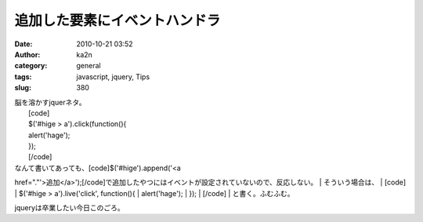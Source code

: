 追加した要素にイベントハンドラ
##############################
:date: 2010-10-21 03:52
:author: ka2n
:category: general
:tags: javascript, jquery, Tips
:slug: 380

| 脳を溶かすjquerネタ。
|  [code]
|  $('#hige > a').click(function(){
|  alert('hage');
|  });
|  [/code]

| なんて書いてあっても、[code]$('#hige').append('<a
href="."'>追加</a>');[/code]で追加したやつにはイベントが設定されていないので、反応しない。
|  そういう場合は、
|  [code]
|  $('#hige > a').live('click', function(){
|  alert('hage');
|  });
|  [/code]
|  と書く。ふむふむ。

jqueryは卒業したい今日このごろ。
